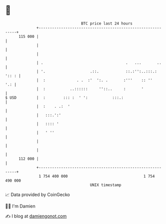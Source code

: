 * 👋

#+begin_example
                                     BTC price last 24 hours                    
                 +------------------------------------------------------------+ 
         115 000 |                                                            | 
                 |                                                            | 
                 |                                                            | 
                 | .                                     .   ...       ..     | 
                 | '.                    .::.            ::.:'':..:::.: ':: : | 
                 |  :              . .  :'  ':. .       :'''    :: ''     '.: | 
                 |  :           ..::::::     ''::..     :       '             | 
   $ USD         |  :        ::: :  ' ':           :::.:                      | 
                 |  :    . .:  '                                              | 
                 |   :::.':'                                                  | 
                 |   :::: '                                                   | 
                 |   ' ''                                                     | 
                 |                                                            | 
                 |                                                            | 
         112 000 |                                                            | 
                 +------------------------------------------------------------+ 
                  1 754 400 000                                  1 754 490 000  
                                         UNIX timestamp                         
#+end_example
📈 Data provided by CoinGecko

🧑‍💻 I'm Damien

✍️ I blog at [[https://www.damiengonot.com][damiengonot.com]]
